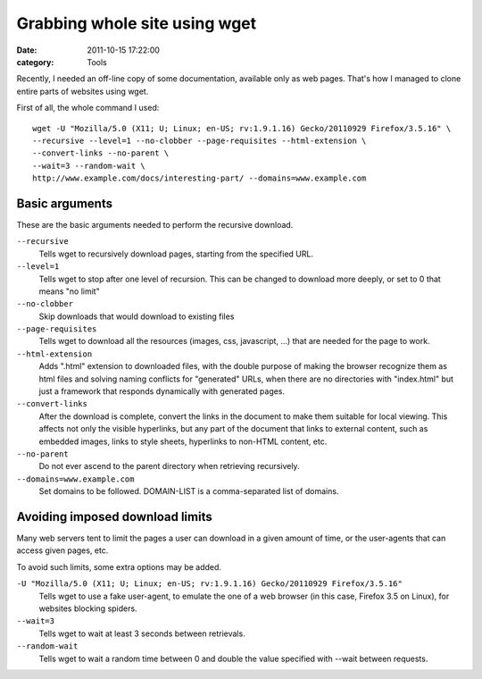 ##############################
Grabbing whole site using wget
##############################

:date: 2011-10-15 17:22:00
:category: Tools

Recently, I needed an off-line copy of some documentation, available only as web pages. That's how I managed to clone entire parts of websites using wget.

First of all, the whole command I used::

    wget -U "Mozilla/5.0 (X11; U; Linux; en-US; rv:1.9.1.16) Gecko/20110929 Firefox/3.5.16" \
    --recursive --level=1 --no-clobber --page-requisites --html-extension \
    --convert-links --no-parent \
    --wait=3 --random-wait \
    http://www.example.com/docs/interesting-part/ --domains=www.example.com

Basic arguments
---------------

These are the basic arguments needed to perform the recursive download.

``--recursive``
    Tells wget to recursively download pages, starting from the specified URL.

``--level=1``
    Tells wget to stop after one level of recursion. This can be changed to
    download more deeply, or set to 0 that means "no limit"

``--no-clobber``
    Skip downloads that would download to existing files

``--page-requisites``
    Tells wget to download all the resources (images, css, javascript, ...)
    that are needed for the page to work.

``--html-extension``
    Adds ".html" extension to downloaded files, with the double purpose of
    making the browser recognize them as html files and solving naming
    conflicts for "generated" URLs, when there are no directories with
    "index.html" but just a framework that responds dynamically with generated
    pages.

``--convert-links``
    After the download is complete, convert the links in the document to make
    them suitable for local viewing. This affects not only the visible
    hyperlinks, but any part of the document that links to external content,
    such as embedded images, links to style sheets, hyperlinks to non-HTML
    content, etc.

``--no-parent``
    Do not ever ascend to the parent directory when retrieving recursively.

``--domains=www.example.com``
    Set domains to be followed. DOMAIN-LIST is a comma-separated list of
    domains.

Avoiding imposed download limits
--------------------------------

Many web servers tent to limit the pages a user can download in a given amount
of time, or the user-agents that can access given pages, etc.

To avoid such limits, some extra options may be added.

``-U "Mozilla/5.0 (X11; U; Linux; en-US; rv:1.9.1.16) Gecko/20110929 Firefox/3.5.16"``
    Tells wget to use a fake user-agent, to emulate the one of a web browser
    (in this case, Firefox 3.5 on Linux), for websites blocking spiders.

``--wait=3``
    Tells wget to wait at least 3 seconds between retrievals.

``--random-wait``
    Tells wget to wait a random time between 0 and double the value specified
    with --wait between requests.

